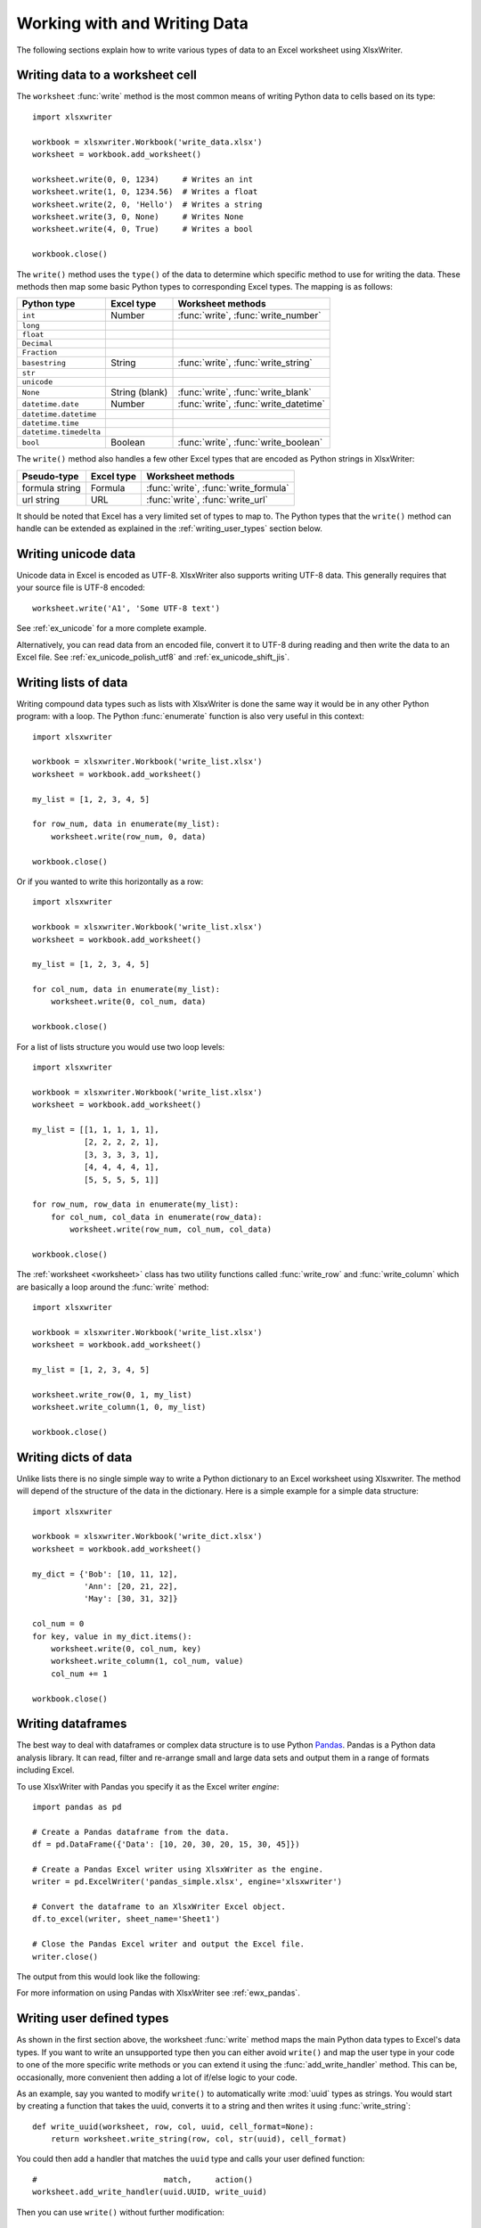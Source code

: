 .. SPDX-License-Identifier: BSD-2-Clause
   Copyright (c) 2013-2025, John McNamara, jmcnamara@cpan.org

.. _working_with_data:

Working with and Writing Data
=============================

The following sections explain how to write various types of data to an Excel
worksheet using XlsxWriter.

.. _writing_cells:

Writing data to a worksheet cell
--------------------------------

The ``worksheet`` :func:`write` method is the most common means of writing
Python data to cells based on its type::

    import xlsxwriter

    workbook = xlsxwriter.Workbook('write_data.xlsx')
    worksheet = workbook.add_worksheet()

    worksheet.write(0, 0, 1234)     # Writes an int
    worksheet.write(1, 0, 1234.56)  # Writes a float
    worksheet.write(2, 0, 'Hello')  # Writes a string
    worksheet.write(3, 0, None)     # Writes None
    worksheet.write(4, 0, True)     # Writes a bool

    workbook.close()


.. image:: _images/write_data1.png

The ``write()`` method uses the ``type()`` of the data to determine which
specific method to use for writing the data. These methods then map some basic
Python types to corresponding Excel types. The mapping is as follows:

======================   ==============   =====================================
Python type              Excel type       Worksheet methods
======================   ==============   =====================================
``int``                  Number           :func:`write`, :func:`write_number`
``long``
``float``
``Decimal``
``Fraction``
``basestring``           String           :func:`write`, :func:`write_string`
``str``
``unicode``
``None``                 String (blank)   :func:`write`, :func:`write_blank`
``datetime.date``        Number           :func:`write`, :func:`write_datetime`
``datetime.datetime``
``datetime.time``
``datetime.timedelta``
``bool``                 Boolean          :func:`write`, :func:`write_boolean`
======================   ==============   =====================================

The ``write()`` method also handles a few other Excel types that are
encoded as Python strings in XlsxWriter:

======================   ==============   =====================================
Pseudo-type              Excel type       Worksheet methods
======================   ==============   =====================================
formula string           Formula          :func:`write`, :func:`write_formula`
url string               URL              :func:`write`, :func:`write_url`
======================   ==============   =====================================

It should be noted that Excel has a very limited set of types to map to. The
Python types that the ``write()`` method can handle can be extended as
explained in the :ref:`writing_user_types` section below.

.. _writing_unicode:

Writing unicode data
---------------------

Unicode data in Excel is encoded as UTF-8. XlsxWriter also supports writing
UTF-8 data. This generally requires that your source file is UTF-8 encoded::

    worksheet.write('A1', 'Some UTF-8 text')

.. image:: _images/worksheet02.png

See :ref:`ex_unicode` for a more complete example.

Alternatively, you can read data from an encoded file, convert it to UTF-8
during reading and then write the data to an Excel file. See
:ref:`ex_unicode_polish_utf8` and :ref:`ex_unicode_shift_jis`.


.. _writing_lists:

Writing lists of data
---------------------

Writing compound data types such as lists with XlsxWriter is done the same way
it would be in any other Python program: with a loop. The Python
:func:`enumerate` function is also very useful in this context::

    import xlsxwriter

    workbook = xlsxwriter.Workbook('write_list.xlsx')
    worksheet = workbook.add_worksheet()

    my_list = [1, 2, 3, 4, 5]

    for row_num, data in enumerate(my_list):
        worksheet.write(row_num, 0, data)

    workbook.close()

.. image:: _images/write_list1.png

Or if you wanted to write this horizontally as a row::

    import xlsxwriter

    workbook = xlsxwriter.Workbook('write_list.xlsx')
    worksheet = workbook.add_worksheet()

    my_list = [1, 2, 3, 4, 5]

    for col_num, data in enumerate(my_list):
        worksheet.write(0, col_num, data)

    workbook.close()

.. image:: _images/write_list2.png

For a list of lists structure you would use two loop levels::

    import xlsxwriter

    workbook = xlsxwriter.Workbook('write_list.xlsx')
    worksheet = workbook.add_worksheet()

    my_list = [[1, 1, 1, 1, 1],
               [2, 2, 2, 2, 1],
               [3, 3, 3, 3, 1],
               [4, 4, 4, 4, 1],
               [5, 5, 5, 5, 1]]

    for row_num, row_data in enumerate(my_list):
        for col_num, col_data in enumerate(row_data):
            worksheet.write(row_num, col_num, col_data)

    workbook.close()

.. image:: _images/write_list3.png


The :ref:`worksheet <worksheet>` class has two utility functions called
:func:`write_row` and :func:`write_column` which are basically a loop around
the :func:`write` method::

    import xlsxwriter

    workbook = xlsxwriter.Workbook('write_list.xlsx')
    worksheet = workbook.add_worksheet()

    my_list = [1, 2, 3, 4, 5]

    worksheet.write_row(0, 1, my_list)
    worksheet.write_column(1, 0, my_list)

    workbook.close()


.. image:: _images/write_list4.png


.. _writing_dicts:

Writing dicts of data
---------------------

Unlike lists there is no single simple way to write a Python dictionary to an
Excel worksheet using Xlsxwriter. The method will depend of the structure of
the data in the dictionary. Here is a simple example for a simple data
structure::

    import xlsxwriter

    workbook = xlsxwriter.Workbook('write_dict.xlsx')
    worksheet = workbook.add_worksheet()

    my_dict = {'Bob': [10, 11, 12],
               'Ann': [20, 21, 22],
               'May': [30, 31, 32]}

    col_num = 0
    for key, value in my_dict.items():
        worksheet.write(0, col_num, key)
        worksheet.write_column(1, col_num, value)
        col_num += 1

    workbook.close()

.. image:: _images/write_dict1.png


.. _writing_dataframes:

Writing dataframes
------------------

The best way to deal with dataframes or complex data structure is to use
Python `Pandas <https://pandas.pydata.org/>`_. Pandas is a Python data analysis
library. It can read, filter and re-arrange small and large data sets and
output them in a range of formats including Excel.

To use XlsxWriter with Pandas you specify it as the Excel writer *engine*::

    import pandas as pd

    # Create a Pandas dataframe from the data.
    df = pd.DataFrame({'Data': [10, 20, 30, 20, 15, 30, 45]})

    # Create a Pandas Excel writer using XlsxWriter as the engine.
    writer = pd.ExcelWriter('pandas_simple.xlsx', engine='xlsxwriter')

    # Convert the dataframe to an XlsxWriter Excel object.
    df.to_excel(writer, sheet_name='Sheet1')

    # Close the Pandas Excel writer and output the Excel file.
    writer.close()

The output from this would look like the following:

.. image:: _images/pandas_simple.png

For more information on using Pandas with XlsxWriter see :ref:`ewx_pandas`.


.. _writing_user_types:

Writing user defined types
--------------------------

As shown in the first section above, the worksheet :func:`write` method
maps the main Python data types to Excel's data types. If you want to write an
unsupported type then you can either avoid ``write()`` and map the user type
in your code to one of the more specific write methods or you can extend it
using the :func:`add_write_handler` method. This can be, occasionally, more
convenient then adding a lot of if/else logic to your code.

As an example, say you wanted to modify ``write()`` to automatically write
:mod:`uuid` types as strings. You would start by creating a function that
takes the uuid, converts it to a string and then writes it using
:func:`write_string`::

    def write_uuid(worksheet, row, col, uuid, cell_format=None):
        return worksheet.write_string(row, col, str(uuid), cell_format)

You could then add a handler that matches the ``uuid`` type and calls your
user defined function::

    #                           match,     action()
    worksheet.add_write_handler(uuid.UUID, write_uuid)

Then you can use ``write()`` without further modification::

    my_uuid = uuid.uuid3(uuid.NAMESPACE_DNS, 'python.org')

    # Write the UUID. This would raise a TypeError without the handler.
    worksheet.write('A1', my_uuid)

.. image:: _images/user_types4.png

Multiple callback functions can be added using :func:`add_write_handler()` but
only one callback action is allowed per type. However, it is valid to use the
same callback function for different types::

    worksheet.add_write_handler(int,   test_number_range)
    worksheet.add_write_handler(float, test_number_range)


.. _writing_user_types2:

How the write handler feature works
~~~~~~~~~~~~~~~~~~~~~~~~~~~~~~~~~~~

The :func:`write` method is mainly a large ``if()`` statement that checks the
``type()`` of the input value and calls the appropriate worksheet method to
write the data. The :func:`add_write_handler` method works by injecting
additional type checks and associated actions into this ``if()`` statement.

Here is a simplified version of the ``write()`` method::

    def write(self, row, col, *args):

        # The first arg should be the token for all write calls.
        token = args[0]

        # Get the token type.
        token_type = type(token)

        # Check for any user defined type handlers with callback functions.
        if token_type in self.write_handlers:
            write_handler = self.write_handlers[token_type]
            function_return = write_handler(self, row, col, *args)

            # If the return value is None then the callback has returned
            # control to this function and we should continue as
            # normal. Otherwise we return the value to the caller and exit.
            if function_return is None:
                pass
            else:
                return function_return

        # Check for standard Python types, if we haven't returned already.
        if token_type is bool:
            return self.write_boolean(row, col, *args)

        # Etc. ...


.. _writing_user_types3:

The syntax of write handler functions
~~~~~~~~~~~~~~~~~~~~~~~~~~~~~~~~~~~~~

Functions used in the :func:`add_write_handler` method should have the
following method signature/parameters::

    def my_function(worksheet, row, col, token, cell_format=None):
        return worksheet.write_string(row, col, token, cell_format)

The function will be passed a :ref:`worksheet <worksheet>` instance, an
integer ``row`` and ``col`` value, a ``token`` that matches the type added to
:func:`add_write_handler` and some additional parameters. Usually the
additional parameter(s) will only be a cell :ref:`format <format>`
instance. However, if you need to handle other additional parameters, such as
those passed to :func:`write_url` then you can have more generic handling
like this::

    def my_function(worksheet, row, col, token, *args):
        return worksheet.write_string(row, col, token, *args)

Note, you don't have to explicitly handle ``A1`` style cell ranges. These will
be converted to row and column values prior to your function being called.

You can also make use of the ``row`` and ``col`` parameters to control the
logic of the function. Say for example you wanted to hide/replace user
passwords with '\*\*\*\*' when writing string data. If your data was
structured so that the password data was in the second column, apart from the
header row, you could write a handler function like this::

    def hide_password(worksheet, row, col, string, cell_format=None):
        if col == 1 and row > 0:
            return worksheet.write_string(row, col, '****', cell_format)
        else:
            return worksheet.write_string(row, col, string, cell_format)

.. image:: _images/user_types5.png


.. _writing_user_types4:

The return value of write handler functions
~~~~~~~~~~~~~~~~~~~~~~~~~~~~~~~~~~~~~~~~~~~

Functions used in the :func:`add_write_handler` method should return one of
the following values:

* ``None``: to indicate that control is return to the parent :func:`write`
  method to continue as normal. This is used if your handler function logic
  decides that you don't need to handle the matched token.
* The return value of the called ``write_xxx()`` function. This is generally 0
  for no error and a negative number for errors. This causes an immediate
  return from the calling ``write()`` method with the return value that was
  passed back.

For example, say you wanted to ignore ``NaN`` values in your data since Excel
doesn't support them. You could create a handler function like the following
that matched against floats and which wrote a blank cell if it was a ``NaN``
or else just returned to ``write()`` to continue as normal::

    def ignore_nan(worksheet, row, col, number, cell_format=None):
        if math.isnan(number):
            return worksheet.write_blank(row, col, None, cell_format)
        else:
            # Return control to the calling write() method.
            return None

If you wanted to just drop the ``NaN`` values completely and not add any
formatting to the cell you could just return 0, for no error::

    def ignore_nan(worksheet, row, col, number, cell_format=None):
        if math.isnan(number):
            return 0
        else:
            # Return control to the calling write() method.
            return None

Write handler examples
~~~~~~~~~~~~~~~~~~~~~~

See the following, more complete, examples of handling user data types:

* :ref:`ex_user_type1`
* :ref:`ex_user_type2`
* :ref:`ex_user_type3`
